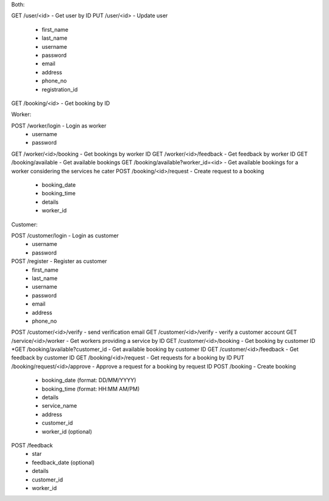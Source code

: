Both:

GET /user/<id> - Get user by ID
PUT /user/<id> - Update user
  - first_name
  - last_name
  - username
  - password
  - email
  - address
  - phone_no
  - registration_id
GET /booking/<id> - Get booking by ID

Worker:

POST /worker/login - Login as worker
  - username
  - password
GET /worker/<id>/booking - Get bookings by worker ID
GET /worker/<id>/feedback - Get feedback by worker ID
GET /booking/available - Get available bookings
GET /booking/available?worker_id=<id> - Get available bookings for a worker considering the services he cater
POST /booking/<id>/request - Create request to a booking
  - booking_date
  - booking_time
  - details
  - worker_id
  
Customer:

POST /customer/login - Login as customer
  - username
  - password
POST /register - Register as customer
  - first_name
  - last_name
  - username
  - password
  - email
  - address
  - phone_no
POST /customer/<id>/verify - send verification email
GET /customer/<id>/verify - verify a customer account
GET /service/<id>/worker - Get workers providing a service by ID
GET /customer/<id>/booking - Get booking by customer ID
*GET /booking/available?customer_id - Get available booking by customer ID
GET /customer/<id>/feedback - Get feedback by customer ID
GET /booking/<id>/request - Get requests for a booking by ID
PUT /booking/request/<id>/approve - Approve a request for a booking by request ID
POST /booking - Create booking
  - booking_date (format: DD/MM/YYYY)
  - booking_time (format: HH:MM AM/PM)
  - details
  - service_name
  - address
  - customer_id
  - worker_id (optional)
POST /feedback
  - star
  - feedback_date (optional)
  - details
  - customer_id
  - worker_id
